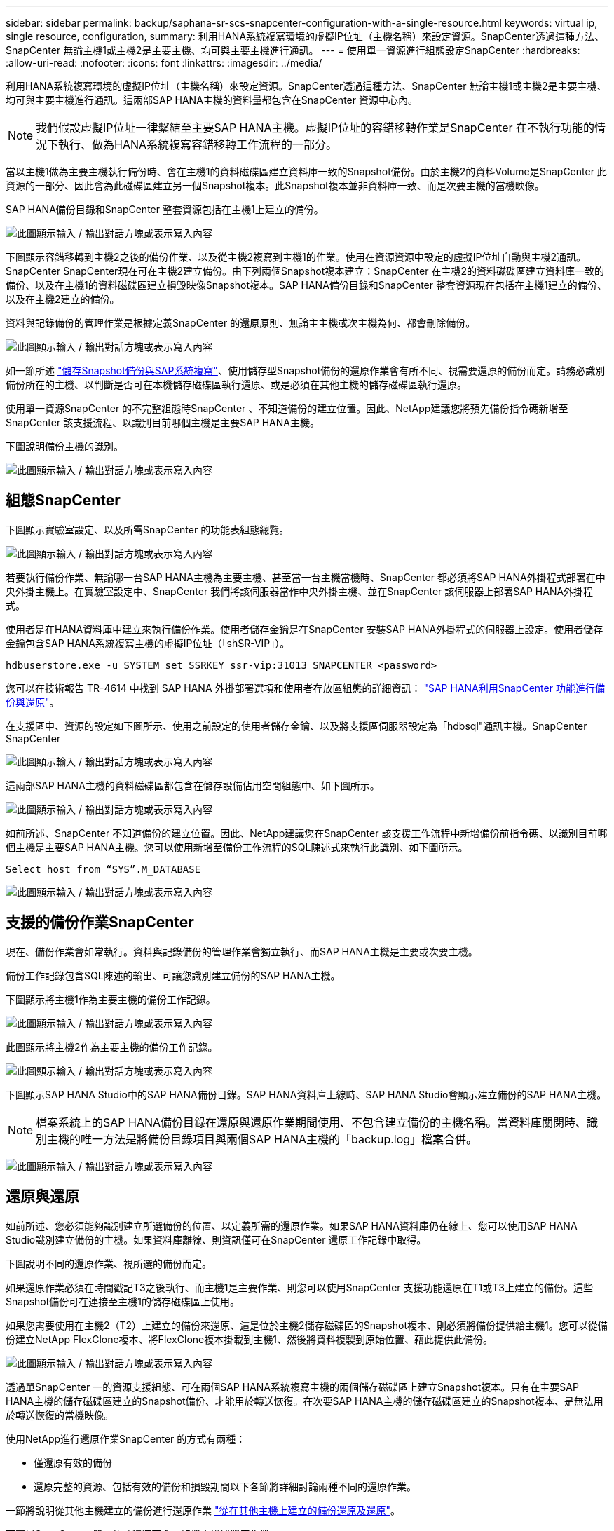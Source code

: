 ---
sidebar: sidebar 
permalink: backup/saphana-sr-scs-snapcenter-configuration-with-a-single-resource.html 
keywords: virtual ip, single resource, configuration, 
summary: 利用HANA系統複寫環境的虛擬IP位址（主機名稱）來設定資源。SnapCenter透過這種方法、SnapCenter 無論主機1或主機2是主要主機、均可與主要主機進行通訊。 
---
= 使用單一資源進行組態設定SnapCenter
:hardbreaks:
:allow-uri-read: 
:nofooter: 
:icons: font
:linkattrs: 
:imagesdir: ../media/


[role="lead"]
利用HANA系統複寫環境的虛擬IP位址（主機名稱）來設定資源。SnapCenter透過這種方法、SnapCenter 無論主機1或主機2是主要主機、均可與主要主機進行通訊。這兩部SAP HANA主機的資料量都包含在SnapCenter 資源中心內。


NOTE: 我們假設虛擬IP位址一律繫結至主要SAP HANA主機。虛擬IP位址的容錯移轉作業是SnapCenter 在不執行功能的情況下執行、做為HANA系統複寫容錯移轉工作流程的一部分。

當以主機1做為主要主機執行備份時、會在主機1的資料磁碟區建立資料庫一致的Snapshot備份。由於主機2的資料Volume是SnapCenter 此資源的一部分、因此會為此磁碟區建立另一個Snapshot複本。此Snapshot複本並非資料庫一致、而是次要主機的當機映像。

SAP HANA備份目錄和SnapCenter 整套資源包括在主機1上建立的備份。

image:saphana-sr-scs-image27.png["此圖顯示輸入 / 輸出對話方塊或表示寫入內容"]

下圖顯示容錯移轉到主機2之後的備份作業、以及從主機2複寫到主機1的作業。使用在資源資源中設定的虛擬IP位址自動與主機2通訊。SnapCenter SnapCenter現在可在主機2建立備份。由下列兩個Snapshot複本建立：SnapCenter 在主機2的資料磁碟區建立資料庫一致的備份、以及在主機1的資料磁碟區建立損毀映像Snapshot複本。SAP HANA備份目錄和SnapCenter 整套資源現在包括在主機1建立的備份、以及在主機2建立的備份。

資料與記錄備份的管理作業是根據定義SnapCenter 的還原原則、無論主主機或次主機為何、都會刪除備份。

image:saphana-sr-scs-image28.png["此圖顯示輸入 / 輸出對話方塊或表示寫入內容"]

如一節所述 link:saphana-sr-scs-storage-snapshot-backups-and-sap-system-replication.html["儲存Snapshot備份與SAP系統複寫"]、使用儲存型Snapshot備份的還原作業會有所不同、視需要還原的備份而定。請務必識別備份所在的主機、以判斷是否可在本機儲存磁碟區執行還原、或是必須在其他主機的儲存磁碟區執行還原。

使用單一資源SnapCenter 的不完整組態時SnapCenter 、不知道備份的建立位置。因此、NetApp建議您將預先備份指令碼新增至SnapCenter 該支援流程、以識別目前哪個主機是主要SAP HANA主機。

下圖說明備份主機的識別。

image:saphana-sr-scs-image29.png["此圖顯示輸入 / 輸出對話方塊或表示寫入內容"]



== 組態SnapCenter

下圖顯示實驗室設定、以及所需SnapCenter 的功能表組態總覽。

image:saphana-sr-scs-image30.png["此圖顯示輸入 / 輸出對話方塊或表示寫入內容"]

若要執行備份作業、無論哪一台SAP HANA主機為主要主機、甚至當一台主機當機時、SnapCenter 都必須將SAP HANA外掛程式部署在中央外掛主機上。在實驗室設定中、SnapCenter 我們將該伺服器當作中央外掛主機、並在SnapCenter 該伺服器上部署SAP HANA外掛程式。

使用者是在HANA資料庫中建立來執行備份作業。使用者儲存金鑰是在SnapCenter 安裝SAP HANA外掛程式的伺服器上設定。使用者儲存金鑰包含SAP HANA系統複寫主機的虛擬IP位址（「shSR-VIP」）。

....
hdbuserstore.exe -u SYSTEM set SSRKEY ssr-vip:31013 SNAPCENTER <password>
....
您可以在技術報告 TR-4614 中找到 SAP HANA 外掛部署選項和使用者存放區組態的詳細資訊： https://docs.netapp.com/us-en/netapp-solutions-sap/backup/saphana-br-scs-overview.html["SAP HANA利用SnapCenter 功能進行備份與還原"^]。

在支援區中、資源的設定如下圖所示、使用之前設定的使用者儲存金鑰、以及將支援區伺服器設定為「hdbsql"通訊主機。SnapCenter SnapCenter

image:saphana-sr-scs-image31.png["此圖顯示輸入 / 輸出對話方塊或表示寫入內容"]

這兩部SAP HANA主機的資料磁碟區都包含在儲存設備佔用空間組態中、如下圖所示。

image:saphana-sr-scs-image32.png["此圖顯示輸入 / 輸出對話方塊或表示寫入內容"]

如前所述、SnapCenter 不知道備份的建立位置。因此、NetApp建議您在SnapCenter 該支援工作流程中新增備份前指令碼、以識別目前哪個主機是主要SAP HANA主機。您可以使用新增至備份工作流程的SQL陳述式來執行此識別、如下圖所示。

....
Select host from “SYS”.M_DATABASE
....
image:saphana-sr-scs-image33.png["此圖顯示輸入 / 輸出對話方塊或表示寫入內容"]



== 支援的備份作業SnapCenter

現在、備份作業會如常執行。資料與記錄備份的管理作業會獨立執行、而SAP HANA主機是主要或次要主機。

備份工作記錄包含SQL陳述的輸出、可讓您識別建立備份的SAP HANA主機。

下圖顯示將主機1作為主要主機的備份工作記錄。

image:saphana-sr-scs-image34.png["此圖顯示輸入 / 輸出對話方塊或表示寫入內容"]

此圖顯示將主機2作為主要主機的備份工作記錄。

image:saphana-sr-scs-image35.png["此圖顯示輸入 / 輸出對話方塊或表示寫入內容"]

下圖顯示SAP HANA Studio中的SAP HANA備份目錄。SAP HANA資料庫上線時、SAP HANA Studio會顯示建立備份的SAP HANA主機。


NOTE: 檔案系統上的SAP HANA備份目錄在還原與還原作業期間使用、不包含建立備份的主機名稱。當資料庫關閉時、識別主機的唯一方法是將備份目錄項目與兩個SAP HANA主機的「backup.log」檔案合併。

image:saphana-sr-scs-image36.png["此圖顯示輸入 / 輸出對話方塊或表示寫入內容"]



== 還原與還原

如前所述、您必須能夠識別建立所選備份的位置、以定義所需的還原作業。如果SAP HANA資料庫仍在線上、您可以使用SAP HANA Studio識別建立備份的主機。如果資料庫離線、則資訊僅可在SnapCenter 還原工作記錄中取得。

下圖說明不同的還原作業、視所選的備份而定。

如果還原作業必須在時間戳記T3之後執行、而主機1是主要作業、則您可以使用SnapCenter 支援功能還原在T1或T3上建立的備份。這些Snapshot備份可在連接至主機1的儲存磁碟區上使用。

如果您需要使用在主機2（T2）上建立的備份來還原、這是位於主機2儲存磁碟區的Snapshot複本、則必須將備份提供給主機1。您可以從備份建立NetApp FlexClone複本、將FlexClone複本掛載到主機1、然後將資料複製到原始位置、藉此提供此備份。

image:saphana-sr-scs-image37.png["此圖顯示輸入 / 輸出對話方塊或表示寫入內容"]

透過單SnapCenter 一的資源支援組態、可在兩個SAP HANA系統複寫主機的兩個儲存磁碟區上建立Snapshot複本。只有在主要SAP HANA主機的儲存磁碟區建立的Snapshot備份、才能用於轉送恢復。在次要SAP HANA主機的儲存磁碟區建立的Snapshot複本、是無法用於轉送恢復的當機映像。

使用NetApp進行還原作業SnapCenter 的方式有兩種：

* 僅還原有效的備份
* 還原完整的資源、包括有效的備份和損毀期間以下各節將詳細討論兩種不同的還原作業。


一節將說明從其他主機建立的備份進行還原作業 link:saphana-sr-scs-restore-and-recovery-from-a-backup-created-at-the-other-host.html["從在其他主機上建立的備份還原及還原"]。

下圖以SnapCenter 單一的「資源不全」組態來描述還原作業。

image:saphana-sr-scs-image38.png["此圖顯示輸入 / 輸出對話方塊或表示寫入內容"]



=== 僅還原有效的備份SnapCenter

下圖顯示本節所述的還原與還原案例總覽。

已在主機1的T1建立備份。已對主機2執行容錯移轉。在某個時間點之後、會執行另一個容錯移轉回主機1。在目前的時間點、主機1是主要主機。

. 發生故障、您必須還原至在主機1的T1上建立的備份。
. 次要主機（主機2）已關機、但未執行還原作業。
. 主機1的儲存Volume會還原至以T1建立的備份。
. 使用來自主機1和主機2的記錄執行轉送恢復。
. 主機2隨即啟動、並自動啟動主機2的系統複寫重新同步。


image:saphana-sr-scs-image39.png["此圖顯示輸入 / 輸出對話方塊或表示寫入內容"]

下圖顯示SAP HANA Studio中的SAP HANA備份目錄。反白顯示的備份顯示在主機1的T1上建立的備份。

image:saphana-sr-scs-image40.png["此圖顯示輸入 / 輸出對話方塊或表示寫入內容"]

SAP HANA Studio會啟動還原與還原作業。如下圖所示、在還原與還原工作流程中、無法看到建立備份的主機名稱。


NOTE: 在我們的測試案例中、當資料庫仍在線上時、我們能夠識別SAP HANA Studio中正確的備份（在主機1建立的備份）。如果資料庫無法使用、您必須查看SnapCenter 還原工作記錄、以識別正確的備份。

image:saphana-sr-scs-image41.png["此圖顯示輸入 / 輸出對話方塊或表示寫入內容"]

在支援中、系統會選取備份、並執行檔案層級的還原作業。SnapCenter在檔案層級還原畫面中、只會選取主機1磁碟區、以便只還原有效的備份。

image:saphana-sr-scs-image42.png["此圖顯示輸入 / 輸出對話方塊或表示寫入內容"]

還原作業完成後、SAP HANA Studio的備份會以綠色強調顯示。您不需要輸入額外的記錄備份位置、因為備份目錄中包含主機1和主機2的記錄備份檔案路徑。

image:saphana-sr-scs-image43.png["此圖顯示輸入 / 輸出對話方塊或表示寫入內容"]

轉送恢復完成後、會啟動次要主機（主機2）、並啟動SAP HANA系統複寫重新同步。


NOTE: 即使次要主機是最新的（未執行主機2的還原作業）、SAP HANA仍會執行所有資料的完整複寫。這是SAP HANA系統複寫還原與還原作業之後的標準行為。

image:saphana-sr-scs-image44.png["此圖顯示輸入 / 輸出對話方塊或表示寫入內容"]



=== 還原有效的備份與當機映像SnapCenter

下圖顯示本節所述的還原與還原案例總覽。

已在主機1的T1建立備份。已對主機2執行容錯移轉。在某個時間點之後、會執行另一個容錯移轉回主機1。在目前的時間點、主機1是主要主機。

. 發生故障、您必須還原至在主機1的T1上建立的備份。
. 次要主機（主機2）會關閉、並還原T1當機映像。
. 主機1的儲存Volume會還原至以T1建立的備份。
. 使用來自主機1和主機2的記錄執行轉送恢復。
. 主機2隨即啟動、並自動啟動主機2的系統複寫重新同步。


image:saphana-sr-scs-image45.png["此圖顯示輸入 / 輸出對話方塊或表示寫入內容"]

SAP HANA Studio的還原與還原作業與本節所述的步驟相同 link:saphana-sr-scs-snapcenter-configuration-with-a-single-resource.html#snapcenter-restore-of-the-valid-backup-only["僅還原有效的備份SnapCenter"]。

若要執行還原作業、請選取SnapCenter 「完整資源」。兩個主機的磁碟區都會還原。

image:saphana-sr-scs-image46.png["此圖顯示輸入 / 輸出對話方塊或表示寫入內容"]

轉送恢復完成後、會啟動次要主機（主機2）、並啟動SAP HANA系統複寫重新同步。將執行所有資料的完整複寫。

image:saphana-sr-scs-image47.png["此圖顯示輸入 / 輸出對話方塊或表示寫入內容"]

